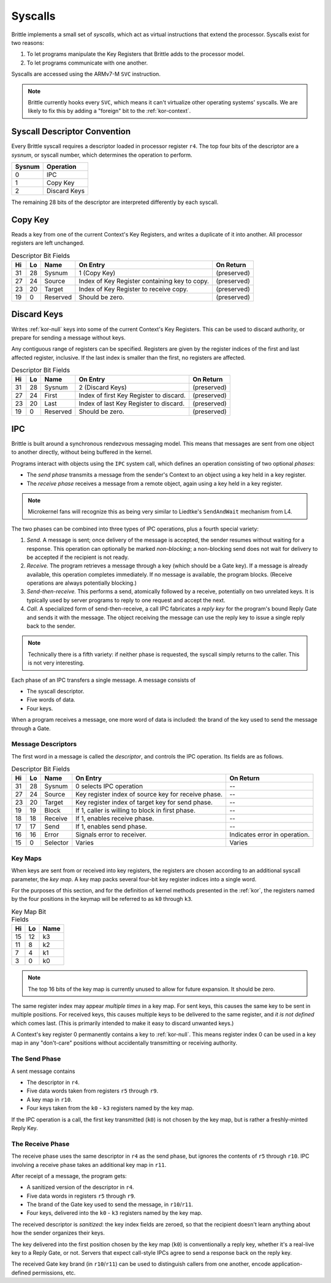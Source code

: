 Syscalls
========

Brittle implements a small set of *syscalls*, which act as virtual instructions
that extend the processor.  Syscalls exist for two reasons:

1. To let programs manipulate the Key Registers that Brittle adds to the
   processor model.

2. To let programs communicate with one another.

Syscalls are accessed using the ARMv7-M ``SVC`` instruction.

.. note:: Brittle currently hooks every ``SVC``, which means it can't virtualize
  other operating systems' syscalls.  We are likely to fix this by adding a
  "foreign" bit to the :ref:`kor-context`.


Syscall Descriptor Convention
-----------------------------

Every Brittle syscall requires a descriptor loaded in processor register ``r4``.
The top four bits of the descriptor are a *sysnum*, or syscall number, which
determines the operation to perform.

====== ============
Sysnum Operation
====== ============
0      IPC
1      Copy Key
2      Discard Keys
====== ============

The remaining 28 bits of the descriptor are interpreted differently by each
syscall.


Copy Key
--------

Reads a key from one of the current Context's Key Registers, and writes a
duplicate of it into another.  All processor registers are left unchanged.

.. list-table:: Descriptor Bit Fields
  :header-rows: 1

  * - Hi
    - Lo
    - Name
    - On Entry
    - On Return
  * - 31
    - 28
    - Sysnum
    - 1 (Copy Key)
    - (preserved)
  * - 27
    - 24
    - Source
    - Index of Key Register containing key to copy.
    - (preserved)
  * - 23
    - 20
    - Target
    - Index of Key Register to receive copy.
    - (preserved)
  * - 19
    - 0
    - Reserved
    - Should be zero.
    - (preserved)


Discard Keys
------------

Writes :ref:`kor-null` keys into some of the current Context's Key Registers.
This can be used to discard authority, or prepare for sending a message without
keys.

Any contiguous range of registers can be specified.  Registers are given by the
register indices of the first and last affected register, inclusive.  If the
last index is smaller than the first, no registers are affected.

.. list-table:: Descriptor Bit Fields
  :header-rows: 1

  * - Hi
    - Lo
    - Name
    - On Entry
    - On Return
  * - 31
    - 28
    - Sysnum
    - 2 (Discard Keys)
    - (preserved)
  * - 27
    - 24
    - First
    - Index of first Key Register to discard.
    - (preserved)
  * - 23
    - 20
    - Last
    - Index of last Key Register to discard.
    - (preserved)
  * - 19
    - 0
    - Reserved
    - Should be zero.
    - (preserved)


IPC
---

Brittle is built around a synchronous rendezvous messaging model.  This means
that messages are sent from one object to another directly, without being
buffered in the kernel.

Programs interact with objects using the ``IPC`` system call, which defines an
operation consisting of two optional *phases*:

- The *send phase* transmits a message from the sender's Context to an object
  using a key held in a key register.

- The *receive phase* receives a message from a remote object, again using a key
  held in a key register.

.. note:: Microkernel fans will recognize this as being very similar to
  Liedtke's ``SendAndWait`` mechanism from L4.

The two phases can be combined into three types of IPC operations, plus a fourth
special variety:

1. *Send.*  A message is sent; once delivery of the message is accepted, the
   sender resumes without waiting for a response.  This operation can optionally
   be marked *non-blocking*; a non-blocking send does not wait for delivery to
   be accepted if the recipient is not ready.

2. *Receive.*  The program retrieves a message through a key (which should be a
   Gate key).  If a message is already available, this operation completes
   immediately.  If no message is available, the program blocks.  (Receive
   operations are always potentially blocking.)

3. *Send-then-receive.*  This performs a send, atomically followed by a receive,
   potentially on two unrelated keys.  It is typically used by server programs
   to reply to one request and accept the next.

4. *Call.*  A specialized form of send-then-receive, a call IPC fabricates a
   *reply key* for the program's bound Reply Gate and sends it with the message.
   The object receiving the message can use the reply key to issue a single
   reply back to the sender.

.. note:: Technically there is a fifth variety: if neither phase is requested,
  the syscall simply returns to the caller.  This is not very interesting.

Each phase of an IPC transfers a single message.  A message consists of

- The syscall descriptor.

- Five words of data.

- Four keys.

When a program receives a message, one more word of data is included: the brand
of the key used to send the message through a Gate.


Message Descriptors
~~~~~~~~~~~~~~~~~~~

The first word in a message is called the *descriptor*, and controls the IPC operation.  Its fields are as follows.

.. list-table:: Descriptor Bit Fields
  :header-rows: 1

  * - Hi
    - Lo
    - Name
    - On Entry
    - On Return
  * - 31
    - 28
    - Sysnum
    - 0 selects IPC operation
    - --
  * - 27
    - 24
    - Source
    - Key register index of source key for receive phase.
    - --
  * - 23
    - 20
    - Target
    - Key register index of target key for send phase.
    - --
  * - 19
    - 19
    - Block
    - If 1, caller is willing to block in first phase.
    - --
  * - 18
    - 18
    - Receive
    - If 1, enables receive phase.
    - --
  * - 17
    - 17
    - Send
    - If 1, enables send phase.
    - --
  * - 16
    - 16
    - Error
    - Signals error to receiver.
    - Indicates error in operation.
  * - 15
    - 0
    - Selector
    - Varies
    - Varies


Key Maps
~~~~~~~~

When keys are sent from or received into key registers, the registers are chosen
according to an additional syscall parameter, the *key map*.  A key map packs
several four-bit key register indices into a single word.

For the purposes of this section, and for the definition of kernel methods
presented in the :ref:`kor`, the registers named by the four positions in the
keymap will be referred to as ``k0`` through ``k3``.

.. list-table:: Key Map Bit Fields
  :header-rows: 1

  * - Hi
    - Lo
    - Name
  * - 15
    - 12
    - k3
  * - 11
    - 8
    - k2
  * - 7
    - 4
    - k1
  * - 3
    - 0
    - k0

.. note:: The top 16 bits of the key map is currently unused to allow for future
  expansion.  It should be zero.

The same register index may appear *multiple times* in a key map.  For sent
keys, this causes the same key to be sent in multiple positions.  For received
keys, this causes multiple keys to be delivered to the same register, and
*it is not defined* which comes last.  (This is primarily intended to make it
easy to discard unwanted keys.)

A Context's key register 0 permanently contains a key to :ref:`kor-null`.  This
means register index 0 can be used in a key map in any "don't-care" positions
without accidentally transmitting or receiving authority.


The Send Phase
~~~~~~~~~~~~~~

A sent message contains

- The descriptor in ``r4``.
- Five data words taken from registers ``r5`` through ``r9``.
- A key map in ``r10``.
- Four keys taken from the ``k0`` - ``k3`` registers named by the key map.

If the IPC operation is a call, the first key transmitted (``k0``) is not chosen
by the key map, but is rather a freshly-minted Reply Key.


The Receive Phase
~~~~~~~~~~~~~~~~~

The receive phase uses the same descriptor in ``r4`` as the send phase, but
ignores the contents of ``r5`` through ``r10``.  IPC involving a receive phase
takes an additional key map in ``r11``.

After receipt of a message, the program gets:

- A sanitized version of the descriptor in ``r4``.
- Five data words in registers ``r5`` through ``r9``.
- The brand of the Gate key used to send the message, in ``r10``/``r11``.
- Four keys, delivered into the ``k0`` - ``k3`` registers named by the key map.

The received descriptor is *sanitized*: the key index fields are zeroed, so that
the recipient doesn't learn anything about how the sender organizes their keys.

The key delivered into the first position chosen by the key map (``k0``) is
conventionally a reply key, whether it's a real-live key to a Reply Gate, or
not.  Servers that expect call-style IPCs agree to send a response back on the
reply key.

The received Gate key brand (in ``r10``/``r11``) can be used to distinguish
callers from one another, encode application-defined permissions, etc.
